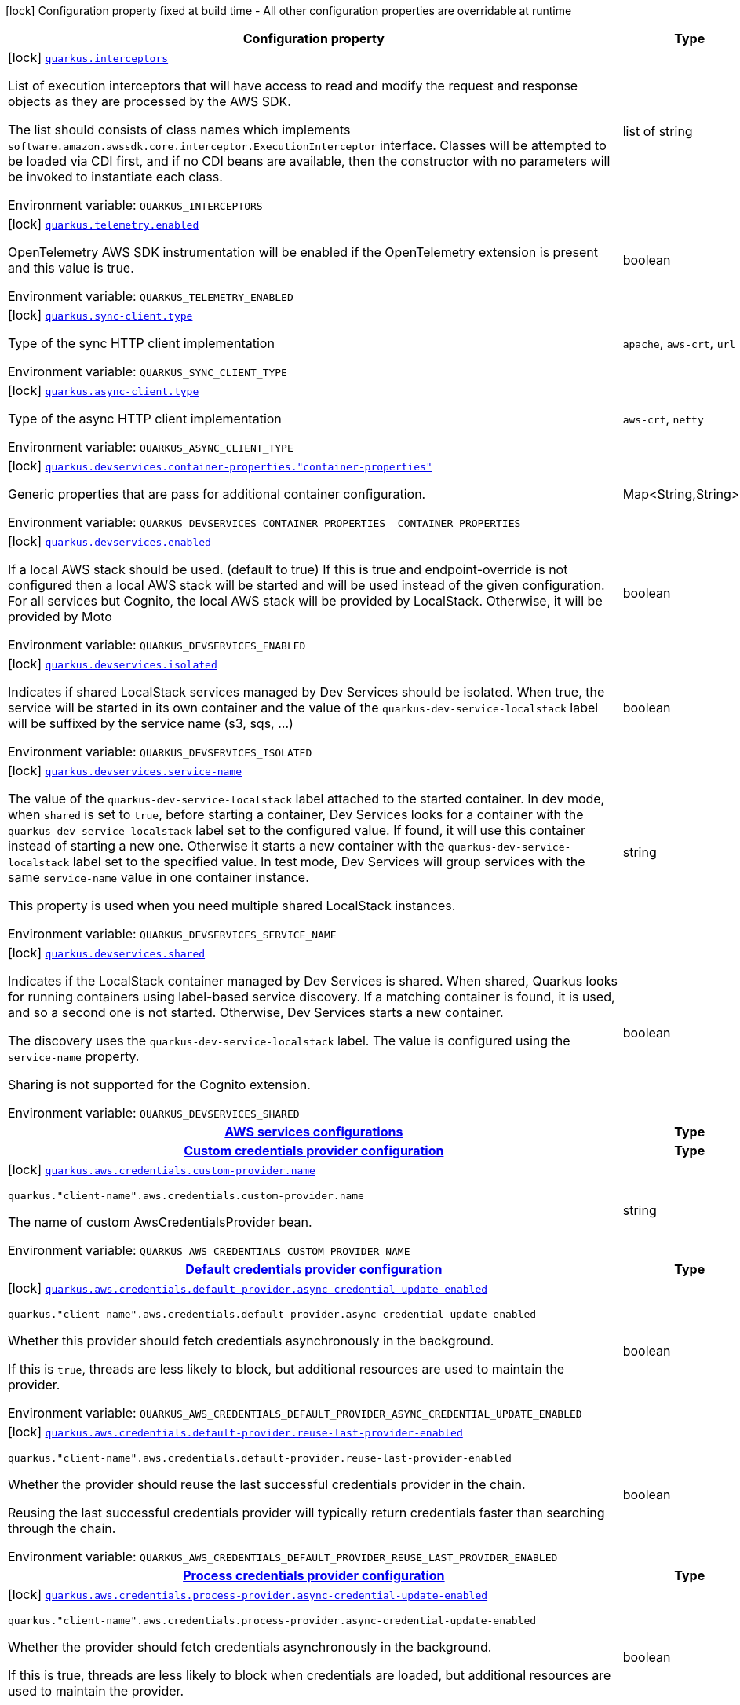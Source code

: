 [.configuration-legend]
icon:lock[title=Fixed at build time] Configuration property fixed at build time - All other configuration properties are overridable at runtime
[.configuration-reference.searchable, cols="80,.^10,.^10"]
|===

h|[.header-title]##Configuration property##
h|Type
h|Default

a|icon:lock[title=Fixed at build time] [[quarkus-amazon-paymentcryptography_quarkus-interceptors]] [.property-path]##link:#quarkus-amazon-paymentcryptography_quarkus-interceptors[`quarkus.interceptors`]##

[.description]
--
List of execution interceptors that will have access to read and modify the request and response objects as they are processed by the AWS SDK.

The list should consists of class names which implements `software.amazon.awssdk.core.interceptor.ExecutionInterceptor` interface. Classes will be attempted to be loaded via CDI first, and if no CDI beans are available, then the constructor with no parameters will be invoked to instantiate each class.


ifdef::add-copy-button-to-env-var[]
Environment variable: env_var_with_copy_button:+++QUARKUS_INTERCEPTORS+++[]
endif::add-copy-button-to-env-var[]
ifndef::add-copy-button-to-env-var[]
Environment variable: `+++QUARKUS_INTERCEPTORS+++`
endif::add-copy-button-to-env-var[]
--
|list of string
|

a|icon:lock[title=Fixed at build time] [[quarkus-amazon-paymentcryptography_quarkus-telemetry-enabled]] [.property-path]##link:#quarkus-amazon-paymentcryptography_quarkus-telemetry-enabled[`quarkus.telemetry.enabled`]##

[.description]
--
OpenTelemetry AWS SDK instrumentation will be enabled if the OpenTelemetry extension is present and this value is true.


ifdef::add-copy-button-to-env-var[]
Environment variable: env_var_with_copy_button:+++QUARKUS_TELEMETRY_ENABLED+++[]
endif::add-copy-button-to-env-var[]
ifndef::add-copy-button-to-env-var[]
Environment variable: `+++QUARKUS_TELEMETRY_ENABLED+++`
endif::add-copy-button-to-env-var[]
--
|boolean
|`false`

a|icon:lock[title=Fixed at build time] [[quarkus-amazon-paymentcryptography_quarkus-sync-client-type]] [.property-path]##link:#quarkus-amazon-paymentcryptography_quarkus-sync-client-type[`quarkus.sync-client.type`]##

[.description]
--
Type of the sync HTTP client implementation


ifdef::add-copy-button-to-env-var[]
Environment variable: env_var_with_copy_button:+++QUARKUS_SYNC_CLIENT_TYPE+++[]
endif::add-copy-button-to-env-var[]
ifndef::add-copy-button-to-env-var[]
Environment variable: `+++QUARKUS_SYNC_CLIENT_TYPE+++`
endif::add-copy-button-to-env-var[]
--
a|`apache`, `aws-crt`, `url`
|`url`

a|icon:lock[title=Fixed at build time] [[quarkus-amazon-paymentcryptography_quarkus-async-client-type]] [.property-path]##link:#quarkus-amazon-paymentcryptography_quarkus-async-client-type[`quarkus.async-client.type`]##

[.description]
--
Type of the async HTTP client implementation


ifdef::add-copy-button-to-env-var[]
Environment variable: env_var_with_copy_button:+++QUARKUS_ASYNC_CLIENT_TYPE+++[]
endif::add-copy-button-to-env-var[]
ifndef::add-copy-button-to-env-var[]
Environment variable: `+++QUARKUS_ASYNC_CLIENT_TYPE+++`
endif::add-copy-button-to-env-var[]
--
a|`aws-crt`, `netty`
|`netty`

a|icon:lock[title=Fixed at build time] [[quarkus-amazon-paymentcryptography_quarkus-devservices-container-properties-container-properties]] [.property-path]##link:#quarkus-amazon-paymentcryptography_quarkus-devservices-container-properties-container-properties[`quarkus.devservices.container-properties."container-properties"`]##

[.description]
--
Generic properties that are pass for additional container configuration.


ifdef::add-copy-button-to-env-var[]
Environment variable: env_var_with_copy_button:+++QUARKUS_DEVSERVICES_CONTAINER_PROPERTIES__CONTAINER_PROPERTIES_+++[]
endif::add-copy-button-to-env-var[]
ifndef::add-copy-button-to-env-var[]
Environment variable: `+++QUARKUS_DEVSERVICES_CONTAINER_PROPERTIES__CONTAINER_PROPERTIES_+++`
endif::add-copy-button-to-env-var[]
--
|Map<String,String>
|

a|icon:lock[title=Fixed at build time] [[quarkus-amazon-paymentcryptography_quarkus-devservices-enabled]] [.property-path]##link:#quarkus-amazon-paymentcryptography_quarkus-devservices-enabled[`quarkus.devservices.enabled`]##

[.description]
--
If a local AWS stack should be used. (default to true) If this is true and endpoint-override is not configured then a local AWS stack will be started and will be used instead of the given configuration. For all services but Cognito, the local AWS stack will be provided by LocalStack. Otherwise, it will be provided by Moto


ifdef::add-copy-button-to-env-var[]
Environment variable: env_var_with_copy_button:+++QUARKUS_DEVSERVICES_ENABLED+++[]
endif::add-copy-button-to-env-var[]
ifndef::add-copy-button-to-env-var[]
Environment variable: `+++QUARKUS_DEVSERVICES_ENABLED+++`
endif::add-copy-button-to-env-var[]
--
|boolean
|

a|icon:lock[title=Fixed at build time] [[quarkus-amazon-paymentcryptography_quarkus-devservices-isolated]] [.property-path]##link:#quarkus-amazon-paymentcryptography_quarkus-devservices-isolated[`quarkus.devservices.isolated`]##

[.description]
--
Indicates if shared LocalStack services managed by Dev Services should be isolated. When true, the service will be started in its own container and the value of the `quarkus-dev-service-localstack` label will be suffixed by the service name (s3, sqs, ...)


ifdef::add-copy-button-to-env-var[]
Environment variable: env_var_with_copy_button:+++QUARKUS_DEVSERVICES_ISOLATED+++[]
endif::add-copy-button-to-env-var[]
ifndef::add-copy-button-to-env-var[]
Environment variable: `+++QUARKUS_DEVSERVICES_ISOLATED+++`
endif::add-copy-button-to-env-var[]
--
|boolean
|`true`

a|icon:lock[title=Fixed at build time] [[quarkus-amazon-paymentcryptography_quarkus-devservices-service-name]] [.property-path]##link:#quarkus-amazon-paymentcryptography_quarkus-devservices-service-name[`quarkus.devservices.service-name`]##

[.description]
--
The value of the `quarkus-dev-service-localstack` label attached to the started container. In dev mode, when `shared` is set to `true`, before starting a container, Dev Services looks for a container with the `quarkus-dev-service-localstack` label set to the configured value. If found, it will use this container instead of starting a new one. Otherwise it starts a new container with the `quarkus-dev-service-localstack` label set to the specified value. In test mode, Dev Services will group services with the same `service-name` value in one container instance.

This property is used when you need multiple shared LocalStack instances.


ifdef::add-copy-button-to-env-var[]
Environment variable: env_var_with_copy_button:+++QUARKUS_DEVSERVICES_SERVICE_NAME+++[]
endif::add-copy-button-to-env-var[]
ifndef::add-copy-button-to-env-var[]
Environment variable: `+++QUARKUS_DEVSERVICES_SERVICE_NAME+++`
endif::add-copy-button-to-env-var[]
--
|string
|`localstack`

a|icon:lock[title=Fixed at build time] [[quarkus-amazon-paymentcryptography_quarkus-devservices-shared]] [.property-path]##link:#quarkus-amazon-paymentcryptography_quarkus-devservices-shared[`quarkus.devservices.shared`]##

[.description]
--
Indicates if the LocalStack container managed by Dev Services is shared. When shared, Quarkus looks for running containers using label-based service discovery. If a matching container is found, it is used, and so a second one is not started. Otherwise, Dev Services starts a new container.

The discovery uses the `quarkus-dev-service-localstack` label. The value is configured using the `service-name` property.

Sharing is not supported for the Cognito extension.


ifdef::add-copy-button-to-env-var[]
Environment variable: env_var_with_copy_button:+++QUARKUS_DEVSERVICES_SHARED+++[]
endif::add-copy-button-to-env-var[]
ifndef::add-copy-button-to-env-var[]
Environment variable: `+++QUARKUS_DEVSERVICES_SHARED+++`
endif::add-copy-button-to-env-var[]
--
|boolean
|`false`

h|[[quarkus-amazon-paymentcryptography_section_quarkus-aws]] [.section-name.section-level0]##link:#quarkus-amazon-paymentcryptography_section_quarkus-aws[AWS services configurations]##
h|Type
h|Default

h|[[quarkus-amazon-paymentcryptography_section_quarkus-aws-credentials-custom-provider]] [.section-name.section-level1]##link:#quarkus-amazon-paymentcryptography_section_quarkus-aws-credentials-custom-provider[Custom credentials provider configuration]##
h|Type
h|Default

a|icon:lock[title=Fixed at build time] [[quarkus-amazon-paymentcryptography_quarkus-aws-credentials-custom-provider-name]] [.property-path]##link:#quarkus-amazon-paymentcryptography_quarkus-aws-credentials-custom-provider-name[`quarkus.aws.credentials.custom-provider.name`]##

`quarkus."client-name".aws.credentials.custom-provider.name`

[.description]
--
The name of custom AwsCredentialsProvider bean.


ifdef::add-copy-button-to-env-var[]
Environment variable: env_var_with_copy_button:+++QUARKUS_AWS_CREDENTIALS_CUSTOM_PROVIDER_NAME+++[]
endif::add-copy-button-to-env-var[]
ifndef::add-copy-button-to-env-var[]
Environment variable: `+++QUARKUS_AWS_CREDENTIALS_CUSTOM_PROVIDER_NAME+++`
endif::add-copy-button-to-env-var[]
--
|string
|


h|[[quarkus-amazon-paymentcryptography_section_quarkus-aws-credentials-default-provider]] [.section-name.section-level1]##link:#quarkus-amazon-paymentcryptography_section_quarkus-aws-credentials-default-provider[Default credentials provider configuration]##
h|Type
h|Default

a|icon:lock[title=Fixed at build time] [[quarkus-amazon-paymentcryptography_quarkus-aws-credentials-default-provider-async-credential-update-enabled]] [.property-path]##link:#quarkus-amazon-paymentcryptography_quarkus-aws-credentials-default-provider-async-credential-update-enabled[`quarkus.aws.credentials.default-provider.async-credential-update-enabled`]##

`quarkus."client-name".aws.credentials.default-provider.async-credential-update-enabled`

[.description]
--
Whether this provider should fetch credentials asynchronously in the background.

If this is `true`, threads are less likely to block, but additional resources are used to maintain the provider.


ifdef::add-copy-button-to-env-var[]
Environment variable: env_var_with_copy_button:+++QUARKUS_AWS_CREDENTIALS_DEFAULT_PROVIDER_ASYNC_CREDENTIAL_UPDATE_ENABLED+++[]
endif::add-copy-button-to-env-var[]
ifndef::add-copy-button-to-env-var[]
Environment variable: `+++QUARKUS_AWS_CREDENTIALS_DEFAULT_PROVIDER_ASYNC_CREDENTIAL_UPDATE_ENABLED+++`
endif::add-copy-button-to-env-var[]
--
|boolean
|`false`

a|icon:lock[title=Fixed at build time] [[quarkus-amazon-paymentcryptography_quarkus-aws-credentials-default-provider-reuse-last-provider-enabled]] [.property-path]##link:#quarkus-amazon-paymentcryptography_quarkus-aws-credentials-default-provider-reuse-last-provider-enabled[`quarkus.aws.credentials.default-provider.reuse-last-provider-enabled`]##

`quarkus."client-name".aws.credentials.default-provider.reuse-last-provider-enabled`

[.description]
--
Whether the provider should reuse the last successful credentials provider in the chain.

Reusing the last successful credentials provider will typically return credentials faster than searching through the chain.


ifdef::add-copy-button-to-env-var[]
Environment variable: env_var_with_copy_button:+++QUARKUS_AWS_CREDENTIALS_DEFAULT_PROVIDER_REUSE_LAST_PROVIDER_ENABLED+++[]
endif::add-copy-button-to-env-var[]
ifndef::add-copy-button-to-env-var[]
Environment variable: `+++QUARKUS_AWS_CREDENTIALS_DEFAULT_PROVIDER_REUSE_LAST_PROVIDER_ENABLED+++`
endif::add-copy-button-to-env-var[]
--
|boolean
|`true`


h|[[quarkus-amazon-paymentcryptography_section_quarkus-aws-credentials-process-provider]] [.section-name.section-level1]##link:#quarkus-amazon-paymentcryptography_section_quarkus-aws-credentials-process-provider[Process credentials provider configuration]##
h|Type
h|Default

a|icon:lock[title=Fixed at build time] [[quarkus-amazon-paymentcryptography_quarkus-aws-credentials-process-provider-async-credential-update-enabled]] [.property-path]##link:#quarkus-amazon-paymentcryptography_quarkus-aws-credentials-process-provider-async-credential-update-enabled[`quarkus.aws.credentials.process-provider.async-credential-update-enabled`]##

`quarkus."client-name".aws.credentials.process-provider.async-credential-update-enabled`

[.description]
--
Whether the provider should fetch credentials asynchronously in the background.

If this is true, threads are less likely to block when credentials are loaded, but additional resources are used to maintain the provider.


ifdef::add-copy-button-to-env-var[]
Environment variable: env_var_with_copy_button:+++QUARKUS_AWS_CREDENTIALS_PROCESS_PROVIDER_ASYNC_CREDENTIAL_UPDATE_ENABLED+++[]
endif::add-copy-button-to-env-var[]
ifndef::add-copy-button-to-env-var[]
Environment variable: `+++QUARKUS_AWS_CREDENTIALS_PROCESS_PROVIDER_ASYNC_CREDENTIAL_UPDATE_ENABLED+++`
endif::add-copy-button-to-env-var[]
--
|boolean
|`false`

a|icon:lock[title=Fixed at build time] [[quarkus-amazon-paymentcryptography_quarkus-aws-credentials-process-provider-command]] [.property-path]##link:#quarkus-amazon-paymentcryptography_quarkus-aws-credentials-process-provider-command[`quarkus.aws.credentials.process-provider.command`]##

`quarkus."client-name".aws.credentials.process-provider.command`

[.description]
--
The command that should be executed to retrieve credentials. Command and parameters are seperated list entries.


ifdef::add-copy-button-to-env-var[]
Environment variable: env_var_with_copy_button:+++QUARKUS_AWS_CREDENTIALS_PROCESS_PROVIDER_COMMAND+++[]
endif::add-copy-button-to-env-var[]
ifndef::add-copy-button-to-env-var[]
Environment variable: `+++QUARKUS_AWS_CREDENTIALS_PROCESS_PROVIDER_COMMAND+++`
endif::add-copy-button-to-env-var[]
--
|list of string
|

a|icon:lock[title=Fixed at build time] [[quarkus-amazon-paymentcryptography_quarkus-aws-credentials-process-provider-credential-refresh-threshold]] [.property-path]##link:#quarkus-amazon-paymentcryptography_quarkus-aws-credentials-process-provider-credential-refresh-threshold[`quarkus.aws.credentials.process-provider.credential-refresh-threshold`]##

`quarkus."client-name".aws.credentials.process-provider.credential-refresh-threshold`

[.description]
--
The amount of time between when the credentials expire and when the credentials should start to be refreshed.

This allows the credentials to be refreshed ++*++before++*++ they are reported to expire.


ifdef::add-copy-button-to-env-var[]
Environment variable: env_var_with_copy_button:+++QUARKUS_AWS_CREDENTIALS_PROCESS_PROVIDER_CREDENTIAL_REFRESH_THRESHOLD+++[]
endif::add-copy-button-to-env-var[]
ifndef::add-copy-button-to-env-var[]
Environment variable: `+++QUARKUS_AWS_CREDENTIALS_PROCESS_PROVIDER_CREDENTIAL_REFRESH_THRESHOLD+++`
endif::add-copy-button-to-env-var[]
--
|link:https://docs.oracle.com/en/java/javase/17/docs/api/java.base/java/time/Duration.html[Duration] link:#duration-note-anchor-quarkus-amazon-paymentcryptography_quarkus[icon:question-circle[title=More information about the Duration format]]
|`15S`

a|icon:lock[title=Fixed at build time] [[quarkus-amazon-paymentcryptography_quarkus-aws-credentials-process-provider-process-output-limit]] [.property-path]##link:#quarkus-amazon-paymentcryptography_quarkus-aws-credentials-process-provider-process-output-limit[`quarkus.aws.credentials.process-provider.process-output-limit`]##

`quarkus."client-name".aws.credentials.process-provider.process-output-limit`

[.description]
--
The maximum size of the output that can be returned by the external process before an exception is raised.


ifdef::add-copy-button-to-env-var[]
Environment variable: env_var_with_copy_button:+++QUARKUS_AWS_CREDENTIALS_PROCESS_PROVIDER_PROCESS_OUTPUT_LIMIT+++[]
endif::add-copy-button-to-env-var[]
ifndef::add-copy-button-to-env-var[]
Environment variable: `+++QUARKUS_AWS_CREDENTIALS_PROCESS_PROVIDER_PROCESS_OUTPUT_LIMIT+++`
endif::add-copy-button-to-env-var[]
--
|MemorySize link:#memory-size-note-anchor-quarkus-amazon-paymentcryptography_quarkus[icon:question-circle[title=More information about the MemorySize format]]
|`1024`


h|[[quarkus-amazon-paymentcryptography_section_quarkus-aws-credentials-profile-provider]] [.section-name.section-level1]##link:#quarkus-amazon-paymentcryptography_section_quarkus-aws-credentials-profile-provider[AWS Profile credentials provider configuration]##
h|Type
h|Default

a|icon:lock[title=Fixed at build time] [[quarkus-amazon-paymentcryptography_quarkus-aws-credentials-profile-provider-profile-name]] [.property-path]##link:#quarkus-amazon-paymentcryptography_quarkus-aws-credentials-profile-provider-profile-name[`quarkus.aws.credentials.profile-provider.profile-name`]##

`quarkus."client-name".aws.credentials.profile-provider.profile-name`

[.description]
--
The name of the profile that should be used by this credentials provider.

If not specified, the value in `AWS_PROFILE` environment variable or `aws.profile` system property is used and defaults to `default` name.


ifdef::add-copy-button-to-env-var[]
Environment variable: env_var_with_copy_button:+++QUARKUS_AWS_CREDENTIALS_PROFILE_PROVIDER_PROFILE_NAME+++[]
endif::add-copy-button-to-env-var[]
ifndef::add-copy-button-to-env-var[]
Environment variable: `+++QUARKUS_AWS_CREDENTIALS_PROFILE_PROVIDER_PROFILE_NAME+++`
endif::add-copy-button-to-env-var[]
--
|string
|


h|[[quarkus-amazon-paymentcryptography_section_quarkus-aws-credentials-static-provider]] [.section-name.section-level1]##link:#quarkus-amazon-paymentcryptography_section_quarkus-aws-credentials-static-provider[Static credentials provider configuration]##
h|Type
h|Default

a|icon:lock[title=Fixed at build time] [[quarkus-amazon-paymentcryptography_quarkus-aws-credentials-static-provider-access-key-id]] [.property-path]##link:#quarkus-amazon-paymentcryptography_quarkus-aws-credentials-static-provider-access-key-id[`quarkus.aws.credentials.static-provider.access-key-id`]##

`quarkus."client-name".aws.credentials.static-provider.access-key-id`

[.description]
--
AWS Access key id


ifdef::add-copy-button-to-env-var[]
Environment variable: env_var_with_copy_button:+++QUARKUS_AWS_CREDENTIALS_STATIC_PROVIDER_ACCESS_KEY_ID+++[]
endif::add-copy-button-to-env-var[]
ifndef::add-copy-button-to-env-var[]
Environment variable: `+++QUARKUS_AWS_CREDENTIALS_STATIC_PROVIDER_ACCESS_KEY_ID+++`
endif::add-copy-button-to-env-var[]
--
|string
|

a|icon:lock[title=Fixed at build time] [[quarkus-amazon-paymentcryptography_quarkus-aws-credentials-static-provider-secret-access-key]] [.property-path]##link:#quarkus-amazon-paymentcryptography_quarkus-aws-credentials-static-provider-secret-access-key[`quarkus.aws.credentials.static-provider.secret-access-key`]##

`quarkus."client-name".aws.credentials.static-provider.secret-access-key`

[.description]
--
AWS Secret access key


ifdef::add-copy-button-to-env-var[]
Environment variable: env_var_with_copy_button:+++QUARKUS_AWS_CREDENTIALS_STATIC_PROVIDER_SECRET_ACCESS_KEY+++[]
endif::add-copy-button-to-env-var[]
ifndef::add-copy-button-to-env-var[]
Environment variable: `+++QUARKUS_AWS_CREDENTIALS_STATIC_PROVIDER_SECRET_ACCESS_KEY+++`
endif::add-copy-button-to-env-var[]
--
|string
|

a|icon:lock[title=Fixed at build time] [[quarkus-amazon-paymentcryptography_quarkus-aws-credentials-static-provider-session-token]] [.property-path]##link:#quarkus-amazon-paymentcryptography_quarkus-aws-credentials-static-provider-session-token[`quarkus.aws.credentials.static-provider.session-token`]##

`quarkus."client-name".aws.credentials.static-provider.session-token`

[.description]
--
AWS Session token


ifdef::add-copy-button-to-env-var[]
Environment variable: env_var_with_copy_button:+++QUARKUS_AWS_CREDENTIALS_STATIC_PROVIDER_SESSION_TOKEN+++[]
endif::add-copy-button-to-env-var[]
ifndef::add-copy-button-to-env-var[]
Environment variable: `+++QUARKUS_AWS_CREDENTIALS_STATIC_PROVIDER_SESSION_TOKEN+++`
endif::add-copy-button-to-env-var[]
--
|string
|


a|icon:lock[title=Fixed at build time] [[quarkus-amazon-paymentcryptography_quarkus-aws-credentials-type]] [.property-path]##link:#quarkus-amazon-paymentcryptography_quarkus-aws-credentials-type[`quarkus.aws.credentials.type`]##

`quarkus."client-name".aws.credentials.type`

[.description]
--
Configure the credentials provider that should be used to authenticate with AWS.

Available values:

* `default` - the provider will attempt to identify the credentials automatically using the following checks:
** Java System Properties - `aws.accessKeyId` and `aws.secretAccessKey`
** Environment Variables - `AWS_ACCESS_KEY_ID` and `AWS_SECRET_ACCESS_KEY`
** Credential profiles file at the default location (`~/.aws/credentials`) shared by all AWS SDKs and the AWS CLI
** Credentials delivered through the Amazon EC2 container service if `AWS_CONTAINER_CREDENTIALS_RELATIVE_URI` environment variable is set and security manager has permission to access the variable.
** Instance profile credentials delivered through the Amazon EC2 metadata service
* `static` - the provider that uses the access key and secret access key specified in the `static-provider` section of the config.
* `system-property` - it loads credentials from the `aws.accessKeyId`, `aws.secretAccessKey` and `aws.sessionToken` system properties.
* `env-variable` - it loads credentials from the `AWS_ACCESS_KEY_ID`, `AWS_SECRET_ACCESS_KEY` and `AWS_SESSION_TOKEN` environment variables.
* `profile` - credentials are based on AWS configuration profiles. This loads credentials from
              a http://docs.aws.amazon.com/cli/latest/userguide/cli-chap-getting-started.html[profile file],
              allowing you to share multiple sets of AWS security credentials between different tools like the AWS SDK for Java and the AWS CLI.
* `container` - It loads credentials from a local metadata service. Containers currently supported by the AWS SDK are
                **Amazon Elastic Container Service (ECS)** and **AWS Greengrass**
* `instance-profile` - It loads credentials from the Amazon EC2 Instance Metadata Service.
* `process` - Credentials are loaded from an external process. This is used to support the credential_process setting in the profile
              credentials file. See https://docs.aws.amazon.com/cli/latest/topic/config-vars.html#sourcing-credentials-from-external-processes[Sourcing Credentials From External Processes]
              for more information.
* `anonymous` - It always returns anonymous AWS credentials. Anonymous AWS credentials result in un-authenticated requests and will
                fail unless the resource or API's policy has been configured to specifically allow anonymous access.


ifdef::add-copy-button-to-env-var[]
Environment variable: env_var_with_copy_button:+++QUARKUS_AWS_CREDENTIALS_TYPE+++[]
endif::add-copy-button-to-env-var[]
ifndef::add-copy-button-to-env-var[]
Environment variable: `+++QUARKUS_AWS_CREDENTIALS_TYPE+++`
endif::add-copy-button-to-env-var[]
--
a|`anonymous`, `container`, `custom`, `default`, `env-variable`, `instance-profile`, `process`, `profile`, `static`, `system-property`
|`default`

a|icon:lock[title=Fixed at build time] [[quarkus-amazon-paymentcryptography_quarkus-aws-region]] [.property-path]##link:#quarkus-amazon-paymentcryptography_quarkus-aws-region[`quarkus.aws.region`]##

`quarkus."client-name".aws.region`

[.description]
--
An Amazon Web Services region that hosts the given service.

It overrides region provider chain with static value of
region with which the service client should communicate.

If not set, region is retrieved via the default providers chain in the following order:

* `aws.region` system property
* `region` property from the profile file
* Instance profile file

See `software.amazon.awssdk.regions.Region` for available regions.


ifdef::add-copy-button-to-env-var[]
Environment variable: env_var_with_copy_button:+++QUARKUS_AWS_REGION+++[]
endif::add-copy-button-to-env-var[]
ifndef::add-copy-button-to-env-var[]
Environment variable: `+++QUARKUS_AWS_REGION+++`
endif::add-copy-button-to-env-var[]
--
|Region
|


h|[[quarkus-amazon-paymentcryptography_section_quarkus]] [.section-name.section-level0]##link:#quarkus-amazon-paymentcryptography_section_quarkus[AWS SDK client configurations]##
h|Type
h|Default

a|icon:lock[title=Fixed at build time] [[quarkus-amazon-paymentcryptography_quarkus-advanced-use-quarkus-scheduled-executor-service]] [.property-path]##link:#quarkus-amazon-paymentcryptography_quarkus-advanced-use-quarkus-scheduled-executor-service[`quarkus.advanced.use-quarkus-scheduled-executor-service`]##

`quarkus."client-name".advanced.use-quarkus-scheduled-executor-service`

[.description]
--
Whether the Quarkus thread pool should be used for scheduling tasks such as async retry attempts and timeout task.

When disabled, the default sdk behavior is to create a dedicated thread pool for each client, resulting in competition for CPU resources among these thread pools.


ifdef::add-copy-button-to-env-var[]
Environment variable: env_var_with_copy_button:+++QUARKUS_ADVANCED_USE_QUARKUS_SCHEDULED_EXECUTOR_SERVICE+++[]
endif::add-copy-button-to-env-var[]
ifndef::add-copy-button-to-env-var[]
Environment variable: `+++QUARKUS_ADVANCED_USE_QUARKUS_SCHEDULED_EXECUTOR_SERVICE+++`
endif::add-copy-button-to-env-var[]
--
|boolean
|`true`

a|icon:lock[title=Fixed at build time] [[quarkus-amazon-paymentcryptography_quarkus-api-call-attempt-timeout]] [.property-path]##link:#quarkus-amazon-paymentcryptography_quarkus-api-call-attempt-timeout[`quarkus.api-call-attempt-timeout`]##

`quarkus."client-name".api-call-attempt-timeout`

[.description]
--
The amount of time to wait for the HTTP request to complete before giving up and timing out.

This value should always be positive, if present.


ifdef::add-copy-button-to-env-var[]
Environment variable: env_var_with_copy_button:+++QUARKUS_API_CALL_ATTEMPT_TIMEOUT+++[]
endif::add-copy-button-to-env-var[]
ifndef::add-copy-button-to-env-var[]
Environment variable: `+++QUARKUS_API_CALL_ATTEMPT_TIMEOUT+++`
endif::add-copy-button-to-env-var[]
--
|link:https://docs.oracle.com/en/java/javase/17/docs/api/java.base/java/time/Duration.html[Duration] link:#duration-note-anchor-quarkus-amazon-paymentcryptography_quarkus[icon:question-circle[title=More information about the Duration format]]
|

a|icon:lock[title=Fixed at build time] [[quarkus-amazon-paymentcryptography_quarkus-api-call-timeout]] [.property-path]##link:#quarkus-amazon-paymentcryptography_quarkus-api-call-timeout[`quarkus.api-call-timeout`]##

`quarkus."client-name".api-call-timeout`

[.description]
--
The amount of time to allow the client to complete the execution of an API call.

This timeout covers the entire client execution except for marshalling. This includes request handler execution, all HTTP requests including retries, unmarshalling, etc.

This value should always be positive, if present.


ifdef::add-copy-button-to-env-var[]
Environment variable: env_var_with_copy_button:+++QUARKUS_API_CALL_TIMEOUT+++[]
endif::add-copy-button-to-env-var[]
ifndef::add-copy-button-to-env-var[]
Environment variable: `+++QUARKUS_API_CALL_TIMEOUT+++`
endif::add-copy-button-to-env-var[]
--
|link:https://docs.oracle.com/en/java/javase/17/docs/api/java.base/java/time/Duration.html[Duration] link:#duration-note-anchor-quarkus-amazon-paymentcryptography_quarkus[icon:question-circle[title=More information about the Duration format]]
|

a|icon:lock[title=Fixed at build time] [[quarkus-amazon-paymentcryptography_quarkus-endpoint-override]] [.property-path]##link:#quarkus-amazon-paymentcryptography_quarkus-endpoint-override[`quarkus.endpoint-override`]##

`quarkus."client-name".endpoint-override`

[.description]
--
The endpoint URI with which the SDK should communicate.

If not specified, an appropriate endpoint to be used for the given service and region.


ifdef::add-copy-button-to-env-var[]
Environment variable: env_var_with_copy_button:+++QUARKUS_ENDPOINT_OVERRIDE+++[]
endif::add-copy-button-to-env-var[]
ifndef::add-copy-button-to-env-var[]
Environment variable: `+++QUARKUS_ENDPOINT_OVERRIDE+++`
endif::add-copy-button-to-env-var[]
--
|link:https://docs.oracle.com/en/java/javase/17/docs/api/java.base/java/net/URI.html[URI]
|


h|[[quarkus-amazon-paymentcryptography_section_quarkus-sync-client]] [.section-name.section-level0]##link:#quarkus-amazon-paymentcryptography_section_quarkus-sync-client[Sync HTTP transport configurations]##
h|Type
h|Default

h|[[quarkus-amazon-paymentcryptography_section_quarkus-sync-client-apache]] [.section-name.section-level1]##link:#quarkus-amazon-paymentcryptography_section_quarkus-sync-client-apache[Apache HTTP client specific configurations]##
h|Type
h|Default

a|icon:lock[title=Fixed at build time] [[quarkus-amazon-paymentcryptography_quarkus-sync-client-apache-connection-acquisition-timeout]] [.property-path]##link:#quarkus-amazon-paymentcryptography_quarkus-sync-client-apache-connection-acquisition-timeout[`quarkus.sync-client.apache.connection-acquisition-timeout`]##

[.description]
--
The amount of time to wait when acquiring a connection from the pool before giving up and timing out.


ifdef::add-copy-button-to-env-var[]
Environment variable: env_var_with_copy_button:+++QUARKUS_SYNC_CLIENT_APACHE_CONNECTION_ACQUISITION_TIMEOUT+++[]
endif::add-copy-button-to-env-var[]
ifndef::add-copy-button-to-env-var[]
Environment variable: `+++QUARKUS_SYNC_CLIENT_APACHE_CONNECTION_ACQUISITION_TIMEOUT+++`
endif::add-copy-button-to-env-var[]
--
|link:https://docs.oracle.com/en/java/javase/17/docs/api/java.base/java/time/Duration.html[Duration] link:#duration-note-anchor-quarkus-amazon-paymentcryptography_quarkus[icon:question-circle[title=More information about the Duration format]]
|`10S`

a|icon:lock[title=Fixed at build time] [[quarkus-amazon-paymentcryptography_quarkus-sync-client-apache-connection-max-idle-time]] [.property-path]##link:#quarkus-amazon-paymentcryptography_quarkus-sync-client-apache-connection-max-idle-time[`quarkus.sync-client.apache.connection-max-idle-time`]##

[.description]
--
The maximum amount of time that a connection should be allowed to remain open while idle.


ifdef::add-copy-button-to-env-var[]
Environment variable: env_var_with_copy_button:+++QUARKUS_SYNC_CLIENT_APACHE_CONNECTION_MAX_IDLE_TIME+++[]
endif::add-copy-button-to-env-var[]
ifndef::add-copy-button-to-env-var[]
Environment variable: `+++QUARKUS_SYNC_CLIENT_APACHE_CONNECTION_MAX_IDLE_TIME+++`
endif::add-copy-button-to-env-var[]
--
|link:https://docs.oracle.com/en/java/javase/17/docs/api/java.base/java/time/Duration.html[Duration] link:#duration-note-anchor-quarkus-amazon-paymentcryptography_quarkus[icon:question-circle[title=More information about the Duration format]]
|`60S`

a|icon:lock[title=Fixed at build time] [[quarkus-amazon-paymentcryptography_quarkus-sync-client-apache-connection-time-to-live]] [.property-path]##link:#quarkus-amazon-paymentcryptography_quarkus-sync-client-apache-connection-time-to-live[`quarkus.sync-client.apache.connection-time-to-live`]##

[.description]
--
The maximum amount of time that a connection should be allowed to remain open, regardless of usage frequency.


ifdef::add-copy-button-to-env-var[]
Environment variable: env_var_with_copy_button:+++QUARKUS_SYNC_CLIENT_APACHE_CONNECTION_TIME_TO_LIVE+++[]
endif::add-copy-button-to-env-var[]
ifndef::add-copy-button-to-env-var[]
Environment variable: `+++QUARKUS_SYNC_CLIENT_APACHE_CONNECTION_TIME_TO_LIVE+++`
endif::add-copy-button-to-env-var[]
--
|link:https://docs.oracle.com/en/java/javase/17/docs/api/java.base/java/time/Duration.html[Duration] link:#duration-note-anchor-quarkus-amazon-paymentcryptography_quarkus[icon:question-circle[title=More information about the Duration format]]
|

a|icon:lock[title=Fixed at build time] [[quarkus-amazon-paymentcryptography_quarkus-sync-client-apache-expect-continue-enabled]] [.property-path]##link:#quarkus-amazon-paymentcryptography_quarkus-sync-client-apache-expect-continue-enabled[`quarkus.sync-client.apache.expect-continue-enabled`]##

[.description]
--
Whether the client should send an HTTP expect-continue handshake before each request.


ifdef::add-copy-button-to-env-var[]
Environment variable: env_var_with_copy_button:+++QUARKUS_SYNC_CLIENT_APACHE_EXPECT_CONTINUE_ENABLED+++[]
endif::add-copy-button-to-env-var[]
ifndef::add-copy-button-to-env-var[]
Environment variable: `+++QUARKUS_SYNC_CLIENT_APACHE_EXPECT_CONTINUE_ENABLED+++`
endif::add-copy-button-to-env-var[]
--
|boolean
|`true`

a|icon:lock[title=Fixed at build time] [[quarkus-amazon-paymentcryptography_quarkus-sync-client-apache-max-connections]] [.property-path]##link:#quarkus-amazon-paymentcryptography_quarkus-sync-client-apache-max-connections[`quarkus.sync-client.apache.max-connections`]##

[.description]
--
The maximum number of connections allowed in the connection pool.

Each built HTTP client has its own private connection pool.


ifdef::add-copy-button-to-env-var[]
Environment variable: env_var_with_copy_button:+++QUARKUS_SYNC_CLIENT_APACHE_MAX_CONNECTIONS+++[]
endif::add-copy-button-to-env-var[]
ifndef::add-copy-button-to-env-var[]
Environment variable: `+++QUARKUS_SYNC_CLIENT_APACHE_MAX_CONNECTIONS+++`
endif::add-copy-button-to-env-var[]
--
|int
|`50`

a|icon:lock[title=Fixed at build time] [[quarkus-amazon-paymentcryptography_quarkus-sync-client-apache-proxy-enabled]] [.property-path]##link:#quarkus-amazon-paymentcryptography_quarkus-sync-client-apache-proxy-enabled[`quarkus.sync-client.apache.proxy.enabled`]##

[.description]
--
Enable HTTP proxy


ifdef::add-copy-button-to-env-var[]
Environment variable: env_var_with_copy_button:+++QUARKUS_SYNC_CLIENT_APACHE_PROXY_ENABLED+++[]
endif::add-copy-button-to-env-var[]
ifndef::add-copy-button-to-env-var[]
Environment variable: `+++QUARKUS_SYNC_CLIENT_APACHE_PROXY_ENABLED+++`
endif::add-copy-button-to-env-var[]
--
|boolean
|`false`

a|icon:lock[title=Fixed at build time] [[quarkus-amazon-paymentcryptography_quarkus-sync-client-apache-proxy-endpoint]] [.property-path]##link:#quarkus-amazon-paymentcryptography_quarkus-sync-client-apache-proxy-endpoint[`quarkus.sync-client.apache.proxy.endpoint`]##

[.description]
--
The endpoint of the proxy server that the SDK should connect through.

Currently, the endpoint is limited to a host and port. Any other URI components will result in an exception being raised.


ifdef::add-copy-button-to-env-var[]
Environment variable: env_var_with_copy_button:+++QUARKUS_SYNC_CLIENT_APACHE_PROXY_ENDPOINT+++[]
endif::add-copy-button-to-env-var[]
ifndef::add-copy-button-to-env-var[]
Environment variable: `+++QUARKUS_SYNC_CLIENT_APACHE_PROXY_ENDPOINT+++`
endif::add-copy-button-to-env-var[]
--
|link:https://docs.oracle.com/en/java/javase/17/docs/api/java.base/java/net/URI.html[URI]
|

a|icon:lock[title=Fixed at build time] [[quarkus-amazon-paymentcryptography_quarkus-sync-client-apache-proxy-non-proxy-hosts]] [.property-path]##link:#quarkus-amazon-paymentcryptography_quarkus-sync-client-apache-proxy-non-proxy-hosts[`quarkus.sync-client.apache.proxy.non-proxy-hosts`]##

[.description]
--
The hosts that the client is allowed to access without going through the proxy.


ifdef::add-copy-button-to-env-var[]
Environment variable: env_var_with_copy_button:+++QUARKUS_SYNC_CLIENT_APACHE_PROXY_NON_PROXY_HOSTS+++[]
endif::add-copy-button-to-env-var[]
ifndef::add-copy-button-to-env-var[]
Environment variable: `+++QUARKUS_SYNC_CLIENT_APACHE_PROXY_NON_PROXY_HOSTS+++`
endif::add-copy-button-to-env-var[]
--
|list of string
|

a|icon:lock[title=Fixed at build time] [[quarkus-amazon-paymentcryptography_quarkus-sync-client-apache-proxy-ntlm-domain]] [.property-path]##link:#quarkus-amazon-paymentcryptography_quarkus-sync-client-apache-proxy-ntlm-domain[`quarkus.sync-client.apache.proxy.ntlm-domain`]##

[.description]
--
For NTLM proxies - the Windows domain name to use when authenticating with the proxy.


ifdef::add-copy-button-to-env-var[]
Environment variable: env_var_with_copy_button:+++QUARKUS_SYNC_CLIENT_APACHE_PROXY_NTLM_DOMAIN+++[]
endif::add-copy-button-to-env-var[]
ifndef::add-copy-button-to-env-var[]
Environment variable: `+++QUARKUS_SYNC_CLIENT_APACHE_PROXY_NTLM_DOMAIN+++`
endif::add-copy-button-to-env-var[]
--
|string
|

a|icon:lock[title=Fixed at build time] [[quarkus-amazon-paymentcryptography_quarkus-sync-client-apache-proxy-ntlm-workstation]] [.property-path]##link:#quarkus-amazon-paymentcryptography_quarkus-sync-client-apache-proxy-ntlm-workstation[`quarkus.sync-client.apache.proxy.ntlm-workstation`]##

[.description]
--
For NTLM proxies - the Windows workstation name to use when authenticating with the proxy.


ifdef::add-copy-button-to-env-var[]
Environment variable: env_var_with_copy_button:+++QUARKUS_SYNC_CLIENT_APACHE_PROXY_NTLM_WORKSTATION+++[]
endif::add-copy-button-to-env-var[]
ifndef::add-copy-button-to-env-var[]
Environment variable: `+++QUARKUS_SYNC_CLIENT_APACHE_PROXY_NTLM_WORKSTATION+++`
endif::add-copy-button-to-env-var[]
--
|string
|

a|icon:lock[title=Fixed at build time] [[quarkus-amazon-paymentcryptography_quarkus-sync-client-apache-proxy-password]] [.property-path]##link:#quarkus-amazon-paymentcryptography_quarkus-sync-client-apache-proxy-password[`quarkus.sync-client.apache.proxy.password`]##

[.description]
--
The password to use when connecting through a proxy.


ifdef::add-copy-button-to-env-var[]
Environment variable: env_var_with_copy_button:+++QUARKUS_SYNC_CLIENT_APACHE_PROXY_PASSWORD+++[]
endif::add-copy-button-to-env-var[]
ifndef::add-copy-button-to-env-var[]
Environment variable: `+++QUARKUS_SYNC_CLIENT_APACHE_PROXY_PASSWORD+++`
endif::add-copy-button-to-env-var[]
--
|string
|

a|icon:lock[title=Fixed at build time] [[quarkus-amazon-paymentcryptography_quarkus-sync-client-apache-proxy-preemptive-basic-authentication-enabled]] [.property-path]##link:#quarkus-amazon-paymentcryptography_quarkus-sync-client-apache-proxy-preemptive-basic-authentication-enabled[`quarkus.sync-client.apache.proxy.preemptive-basic-authentication-enabled`]##

[.description]
--
Whether to attempt to authenticate preemptively against the proxy server using basic authentication.


ifdef::add-copy-button-to-env-var[]
Environment variable: env_var_with_copy_button:+++QUARKUS_SYNC_CLIENT_APACHE_PROXY_PREEMPTIVE_BASIC_AUTHENTICATION_ENABLED+++[]
endif::add-copy-button-to-env-var[]
ifndef::add-copy-button-to-env-var[]
Environment variable: `+++QUARKUS_SYNC_CLIENT_APACHE_PROXY_PREEMPTIVE_BASIC_AUTHENTICATION_ENABLED+++`
endif::add-copy-button-to-env-var[]
--
|boolean
|

a|icon:lock[title=Fixed at build time] [[quarkus-amazon-paymentcryptography_quarkus-sync-client-apache-proxy-username]] [.property-path]##link:#quarkus-amazon-paymentcryptography_quarkus-sync-client-apache-proxy-username[`quarkus.sync-client.apache.proxy.username`]##

[.description]
--
The username to use when connecting through a proxy.


ifdef::add-copy-button-to-env-var[]
Environment variable: env_var_with_copy_button:+++QUARKUS_SYNC_CLIENT_APACHE_PROXY_USERNAME+++[]
endif::add-copy-button-to-env-var[]
ifndef::add-copy-button-to-env-var[]
Environment variable: `+++QUARKUS_SYNC_CLIENT_APACHE_PROXY_USERNAME+++`
endif::add-copy-button-to-env-var[]
--
|string
|

a|icon:lock[title=Fixed at build time] [[quarkus-amazon-paymentcryptography_quarkus-sync-client-apache-tcp-keep-alive]] [.property-path]##link:#quarkus-amazon-paymentcryptography_quarkus-sync-client-apache-tcp-keep-alive[`quarkus.sync-client.apache.tcp-keep-alive`]##

[.description]
--
Configure whether to enable or disable TCP KeepAlive.


ifdef::add-copy-button-to-env-var[]
Environment variable: env_var_with_copy_button:+++QUARKUS_SYNC_CLIENT_APACHE_TCP_KEEP_ALIVE+++[]
endif::add-copy-button-to-env-var[]
ifndef::add-copy-button-to-env-var[]
Environment variable: `+++QUARKUS_SYNC_CLIENT_APACHE_TCP_KEEP_ALIVE+++`
endif::add-copy-button-to-env-var[]
--
|boolean
|`false`

a|icon:lock[title=Fixed at build time] [[quarkus-amazon-paymentcryptography_quarkus-sync-client-apache-use-idle-connection-reaper]] [.property-path]##link:#quarkus-amazon-paymentcryptography_quarkus-sync-client-apache-use-idle-connection-reaper[`quarkus.sync-client.apache.use-idle-connection-reaper`]##

[.description]
--
Whether the idle connections in the connection pool should be closed asynchronously.

When enabled, connections left idling for longer than `quarkus..sync-client.connection-max-idle-time` will be closed. This will not close connections currently in use.


ifdef::add-copy-button-to-env-var[]
Environment variable: env_var_with_copy_button:+++QUARKUS_SYNC_CLIENT_APACHE_USE_IDLE_CONNECTION_REAPER+++[]
endif::add-copy-button-to-env-var[]
ifndef::add-copy-button-to-env-var[]
Environment variable: `+++QUARKUS_SYNC_CLIENT_APACHE_USE_IDLE_CONNECTION_REAPER+++`
endif::add-copy-button-to-env-var[]
--
|boolean
|`true`


a|icon:lock[title=Fixed at build time] [[quarkus-amazon-paymentcryptography_quarkus-sync-client-connection-timeout]] [.property-path]##link:#quarkus-amazon-paymentcryptography_quarkus-sync-client-connection-timeout[`quarkus.sync-client.connection-timeout`]##

[.description]
--
The maximum amount of time to establish a connection before timing out.


ifdef::add-copy-button-to-env-var[]
Environment variable: env_var_with_copy_button:+++QUARKUS_SYNC_CLIENT_CONNECTION_TIMEOUT+++[]
endif::add-copy-button-to-env-var[]
ifndef::add-copy-button-to-env-var[]
Environment variable: `+++QUARKUS_SYNC_CLIENT_CONNECTION_TIMEOUT+++`
endif::add-copy-button-to-env-var[]
--
|link:https://docs.oracle.com/en/java/javase/17/docs/api/java.base/java/time/Duration.html[Duration] link:#duration-note-anchor-quarkus-amazon-paymentcryptography_quarkus[icon:question-circle[title=More information about the Duration format]]
|`2S`

h|[[quarkus-amazon-paymentcryptography_section_quarkus-sync-client-crt]] [.section-name.section-level1]##link:#quarkus-amazon-paymentcryptography_section_quarkus-sync-client-crt[AWS CRT-based HTTP client specific configurations]##
h|Type
h|Default

a|icon:lock[title=Fixed at build time] [[quarkus-amazon-paymentcryptography_quarkus-sync-client-crt-connection-max-idle-time]] [.property-path]##link:#quarkus-amazon-paymentcryptography_quarkus-sync-client-crt-connection-max-idle-time[`quarkus.sync-client.crt.connection-max-idle-time`]##

[.description]
--
The maximum amount of time that a connection should be allowed to remain open while idle.


ifdef::add-copy-button-to-env-var[]
Environment variable: env_var_with_copy_button:+++QUARKUS_SYNC_CLIENT_CRT_CONNECTION_MAX_IDLE_TIME+++[]
endif::add-copy-button-to-env-var[]
ifndef::add-copy-button-to-env-var[]
Environment variable: `+++QUARKUS_SYNC_CLIENT_CRT_CONNECTION_MAX_IDLE_TIME+++`
endif::add-copy-button-to-env-var[]
--
|link:https://docs.oracle.com/en/java/javase/17/docs/api/java.base/java/time/Duration.html[Duration] link:#duration-note-anchor-quarkus-amazon-paymentcryptography_quarkus[icon:question-circle[title=More information about the Duration format]]
|`60S`

a|icon:lock[title=Fixed at build time] [[quarkus-amazon-paymentcryptography_quarkus-sync-client-crt-max-concurrency]] [.property-path]##link:#quarkus-amazon-paymentcryptography_quarkus-sync-client-crt-max-concurrency[`quarkus.sync-client.crt.max-concurrency`]##

[.description]
--
The maximum number of allowed concurrent requests.


ifdef::add-copy-button-to-env-var[]
Environment variable: env_var_with_copy_button:+++QUARKUS_SYNC_CLIENT_CRT_MAX_CONCURRENCY+++[]
endif::add-copy-button-to-env-var[]
ifndef::add-copy-button-to-env-var[]
Environment variable: `+++QUARKUS_SYNC_CLIENT_CRT_MAX_CONCURRENCY+++`
endif::add-copy-button-to-env-var[]
--
|int
|`50`

a|icon:lock[title=Fixed at build time] [[quarkus-amazon-paymentcryptography_quarkus-sync-client-crt-proxy-enabled]] [.property-path]##link:#quarkus-amazon-paymentcryptography_quarkus-sync-client-crt-proxy-enabled[`quarkus.sync-client.crt.proxy.enabled`]##

[.description]
--
Enable HTTP proxy


ifdef::add-copy-button-to-env-var[]
Environment variable: env_var_with_copy_button:+++QUARKUS_SYNC_CLIENT_CRT_PROXY_ENABLED+++[]
endif::add-copy-button-to-env-var[]
ifndef::add-copy-button-to-env-var[]
Environment variable: `+++QUARKUS_SYNC_CLIENT_CRT_PROXY_ENABLED+++`
endif::add-copy-button-to-env-var[]
--
|boolean
|`false`

a|icon:lock[title=Fixed at build time] [[quarkus-amazon-paymentcryptography_quarkus-sync-client-crt-proxy-endpoint]] [.property-path]##link:#quarkus-amazon-paymentcryptography_quarkus-sync-client-crt-proxy-endpoint[`quarkus.sync-client.crt.proxy.endpoint`]##

[.description]
--
The endpoint of the proxy server that the SDK should connect through.

Currently, the endpoint is limited to a host and port. Any other URI components will result in an exception being raised.


ifdef::add-copy-button-to-env-var[]
Environment variable: env_var_with_copy_button:+++QUARKUS_SYNC_CLIENT_CRT_PROXY_ENDPOINT+++[]
endif::add-copy-button-to-env-var[]
ifndef::add-copy-button-to-env-var[]
Environment variable: `+++QUARKUS_SYNC_CLIENT_CRT_PROXY_ENDPOINT+++`
endif::add-copy-button-to-env-var[]
--
|link:https://docs.oracle.com/en/java/javase/17/docs/api/java.base/java/net/URI.html[URI]
|

a|icon:lock[title=Fixed at build time] [[quarkus-amazon-paymentcryptography_quarkus-sync-client-crt-proxy-password]] [.property-path]##link:#quarkus-amazon-paymentcryptography_quarkus-sync-client-crt-proxy-password[`quarkus.sync-client.crt.proxy.password`]##

[.description]
--
The password to use when connecting through a proxy.


ifdef::add-copy-button-to-env-var[]
Environment variable: env_var_with_copy_button:+++QUARKUS_SYNC_CLIENT_CRT_PROXY_PASSWORD+++[]
endif::add-copy-button-to-env-var[]
ifndef::add-copy-button-to-env-var[]
Environment variable: `+++QUARKUS_SYNC_CLIENT_CRT_PROXY_PASSWORD+++`
endif::add-copy-button-to-env-var[]
--
|string
|

a|icon:lock[title=Fixed at build time] [[quarkus-amazon-paymentcryptography_quarkus-sync-client-crt-proxy-username]] [.property-path]##link:#quarkus-amazon-paymentcryptography_quarkus-sync-client-crt-proxy-username[`quarkus.sync-client.crt.proxy.username`]##

[.description]
--
The username to use when connecting through a proxy.


ifdef::add-copy-button-to-env-var[]
Environment variable: env_var_with_copy_button:+++QUARKUS_SYNC_CLIENT_CRT_PROXY_USERNAME+++[]
endif::add-copy-button-to-env-var[]
ifndef::add-copy-button-to-env-var[]
Environment variable: `+++QUARKUS_SYNC_CLIENT_CRT_PROXY_USERNAME+++`
endif::add-copy-button-to-env-var[]
--
|string
|


a|icon:lock[title=Fixed at build time] [[quarkus-amazon-paymentcryptography_quarkus-sync-client-socket-timeout]] [.property-path]##link:#quarkus-amazon-paymentcryptography_quarkus-sync-client-socket-timeout[`quarkus.sync-client.socket-timeout`]##

[.description]
--
The amount of time to wait for data to be transferred over an established, open connection before the connection is timed out.


ifdef::add-copy-button-to-env-var[]
Environment variable: env_var_with_copy_button:+++QUARKUS_SYNC_CLIENT_SOCKET_TIMEOUT+++[]
endif::add-copy-button-to-env-var[]
ifndef::add-copy-button-to-env-var[]
Environment variable: `+++QUARKUS_SYNC_CLIENT_SOCKET_TIMEOUT+++`
endif::add-copy-button-to-env-var[]
--
|link:https://docs.oracle.com/en/java/javase/17/docs/api/java.base/java/time/Duration.html[Duration] link:#duration-note-anchor-quarkus-amazon-paymentcryptography_quarkus[icon:question-circle[title=More information about the Duration format]]
|`30S`

a|icon:lock[title=Fixed at build time] [[quarkus-amazon-paymentcryptography_quarkus-sync-client-tls-key-managers-provider-file-store-password]] [.property-path]##link:#quarkus-amazon-paymentcryptography_quarkus-sync-client-tls-key-managers-provider-file-store-password[`quarkus.sync-client.tls-key-managers-provider.file-store.password`]##

[.description]
--
Key store password


ifdef::add-copy-button-to-env-var[]
Environment variable: env_var_with_copy_button:+++QUARKUS_SYNC_CLIENT_TLS_KEY_MANAGERS_PROVIDER_FILE_STORE_PASSWORD+++[]
endif::add-copy-button-to-env-var[]
ifndef::add-copy-button-to-env-var[]
Environment variable: `+++QUARKUS_SYNC_CLIENT_TLS_KEY_MANAGERS_PROVIDER_FILE_STORE_PASSWORD+++`
endif::add-copy-button-to-env-var[]
--
|string
|

a|icon:lock[title=Fixed at build time] [[quarkus-amazon-paymentcryptography_quarkus-sync-client-tls-key-managers-provider-file-store-path]] [.property-path]##link:#quarkus-amazon-paymentcryptography_quarkus-sync-client-tls-key-managers-provider-file-store-path[`quarkus.sync-client.tls-key-managers-provider.file-store.path`]##

[.description]
--
Path to the key store.


ifdef::add-copy-button-to-env-var[]
Environment variable: env_var_with_copy_button:+++QUARKUS_SYNC_CLIENT_TLS_KEY_MANAGERS_PROVIDER_FILE_STORE_PATH+++[]
endif::add-copy-button-to-env-var[]
ifndef::add-copy-button-to-env-var[]
Environment variable: `+++QUARKUS_SYNC_CLIENT_TLS_KEY_MANAGERS_PROVIDER_FILE_STORE_PATH+++`
endif::add-copy-button-to-env-var[]
--
|path
|

a|icon:lock[title=Fixed at build time] [[quarkus-amazon-paymentcryptography_quarkus-sync-client-tls-key-managers-provider-file-store-type]] [.property-path]##link:#quarkus-amazon-paymentcryptography_quarkus-sync-client-tls-key-managers-provider-file-store-type[`quarkus.sync-client.tls-key-managers-provider.file-store.type`]##

[.description]
--
Key store type.

See the KeyStore section in the https://docs.oracle.com/javase/8/docs/technotes/guides/security/StandardNames.html++#++KeyStore++[++Java Cryptography Architecture Standard Algorithm Name Documentation++]++ for information about standard keystore types.


ifdef::add-copy-button-to-env-var[]
Environment variable: env_var_with_copy_button:+++QUARKUS_SYNC_CLIENT_TLS_KEY_MANAGERS_PROVIDER_FILE_STORE_TYPE+++[]
endif::add-copy-button-to-env-var[]
ifndef::add-copy-button-to-env-var[]
Environment variable: `+++QUARKUS_SYNC_CLIENT_TLS_KEY_MANAGERS_PROVIDER_FILE_STORE_TYPE+++`
endif::add-copy-button-to-env-var[]
--
|string
|

a|icon:lock[title=Fixed at build time] [[quarkus-amazon-paymentcryptography_quarkus-sync-client-tls-key-managers-provider-type]] [.property-path]##link:#quarkus-amazon-paymentcryptography_quarkus-sync-client-tls-key-managers-provider-type[`quarkus.sync-client.tls-key-managers-provider.type`]##

[.description]
--
TLS key managers provider type.

Available providers:

* `none` - Use this provider if you don't want the client to present any certificates to the remote TLS host.
* `system-property` - Provider checks the standard `javax.net.ssl.keyStore`, `javax.net.ssl.keyStorePassword`, and
                      `javax.net.ssl.keyStoreType` properties defined by the
                       https://docs.oracle.com/javase/8/docs/technotes/guides/security/jsse/JSSERefGuide.html[JSSE].
* `file-store` - Provider that loads the key store from a file.


ifdef::add-copy-button-to-env-var[]
Environment variable: env_var_with_copy_button:+++QUARKUS_SYNC_CLIENT_TLS_KEY_MANAGERS_PROVIDER_TYPE+++[]
endif::add-copy-button-to-env-var[]
ifndef::add-copy-button-to-env-var[]
Environment variable: `+++QUARKUS_SYNC_CLIENT_TLS_KEY_MANAGERS_PROVIDER_TYPE+++`
endif::add-copy-button-to-env-var[]
--
a|`file-store`, `none`, `system-property`
|`system-property`

a|icon:lock[title=Fixed at build time] [[quarkus-amazon-paymentcryptography_quarkus-sync-client-tls-trust-managers-provider-file-store-password]] [.property-path]##link:#quarkus-amazon-paymentcryptography_quarkus-sync-client-tls-trust-managers-provider-file-store-password[`quarkus.sync-client.tls-trust-managers-provider.file-store.password`]##

[.description]
--
Key store password


ifdef::add-copy-button-to-env-var[]
Environment variable: env_var_with_copy_button:+++QUARKUS_SYNC_CLIENT_TLS_TRUST_MANAGERS_PROVIDER_FILE_STORE_PASSWORD+++[]
endif::add-copy-button-to-env-var[]
ifndef::add-copy-button-to-env-var[]
Environment variable: `+++QUARKUS_SYNC_CLIENT_TLS_TRUST_MANAGERS_PROVIDER_FILE_STORE_PASSWORD+++`
endif::add-copy-button-to-env-var[]
--
|string
|

a|icon:lock[title=Fixed at build time] [[quarkus-amazon-paymentcryptography_quarkus-sync-client-tls-trust-managers-provider-file-store-path]] [.property-path]##link:#quarkus-amazon-paymentcryptography_quarkus-sync-client-tls-trust-managers-provider-file-store-path[`quarkus.sync-client.tls-trust-managers-provider.file-store.path`]##

[.description]
--
Path to the key store.


ifdef::add-copy-button-to-env-var[]
Environment variable: env_var_with_copy_button:+++QUARKUS_SYNC_CLIENT_TLS_TRUST_MANAGERS_PROVIDER_FILE_STORE_PATH+++[]
endif::add-copy-button-to-env-var[]
ifndef::add-copy-button-to-env-var[]
Environment variable: `+++QUARKUS_SYNC_CLIENT_TLS_TRUST_MANAGERS_PROVIDER_FILE_STORE_PATH+++`
endif::add-copy-button-to-env-var[]
--
|path
|

a|icon:lock[title=Fixed at build time] [[quarkus-amazon-paymentcryptography_quarkus-sync-client-tls-trust-managers-provider-file-store-type]] [.property-path]##link:#quarkus-amazon-paymentcryptography_quarkus-sync-client-tls-trust-managers-provider-file-store-type[`quarkus.sync-client.tls-trust-managers-provider.file-store.type`]##

[.description]
--
Key store type.

See the KeyStore section in the https://docs.oracle.com/javase/8/docs/technotes/guides/security/StandardNames.html++#++KeyStore++[++Java Cryptography Architecture Standard Algorithm Name Documentation++]++ for information about standard keystore types.


ifdef::add-copy-button-to-env-var[]
Environment variable: env_var_with_copy_button:+++QUARKUS_SYNC_CLIENT_TLS_TRUST_MANAGERS_PROVIDER_FILE_STORE_TYPE+++[]
endif::add-copy-button-to-env-var[]
ifndef::add-copy-button-to-env-var[]
Environment variable: `+++QUARKUS_SYNC_CLIENT_TLS_TRUST_MANAGERS_PROVIDER_FILE_STORE_TYPE+++`
endif::add-copy-button-to-env-var[]
--
|string
|

a|icon:lock[title=Fixed at build time] [[quarkus-amazon-paymentcryptography_quarkus-sync-client-tls-trust-managers-provider-type]] [.property-path]##link:#quarkus-amazon-paymentcryptography_quarkus-sync-client-tls-trust-managers-provider-type[`quarkus.sync-client.tls-trust-managers-provider.type`]##

[.description]
--
TLS trust managers provider type.

Available providers:

* `trust-all` - Use this provider to disable the validation of servers certificates and therefore trust all server certificates.
* `system-property` - Provider checks the standard `javax.net.ssl.keyStore`, `javax.net.ssl.keyStorePassword`, and
                      `javax.net.ssl.keyStoreType` properties defined by the
                       https://docs.oracle.com/javase/8/docs/technotes/guides/security/jsse/JSSERefGuide.html[JSSE].
* `file-store` - Provider that loads the key store from a file.


ifdef::add-copy-button-to-env-var[]
Environment variable: env_var_with_copy_button:+++QUARKUS_SYNC_CLIENT_TLS_TRUST_MANAGERS_PROVIDER_TYPE+++[]
endif::add-copy-button-to-env-var[]
ifndef::add-copy-button-to-env-var[]
Environment variable: `+++QUARKUS_SYNC_CLIENT_TLS_TRUST_MANAGERS_PROVIDER_TYPE+++`
endif::add-copy-button-to-env-var[]
--
a|`file-store`, `system-property`, `trust-all`
|`system-property`


h|[[quarkus-amazon-paymentcryptography_section_quarkus-async-client]] [.section-name.section-level0]##link:#quarkus-amazon-paymentcryptography_section_quarkus-async-client[Async HTTP transport configurations]##
h|Type
h|Default

a|icon:lock[title=Fixed at build time] [[quarkus-amazon-paymentcryptography_quarkus-async-client-advanced-use-future-completion-thread-pool]] [.property-path]##link:#quarkus-amazon-paymentcryptography_quarkus-async-client-advanced-use-future-completion-thread-pool[`quarkus.async-client.advanced.use-future-completion-thread-pool`]##

[.description]
--
Whether the default thread pool should be used to complete the futures returned from the HTTP client request.

When disabled, futures will be completed on the Netty event loop thread.


ifdef::add-copy-button-to-env-var[]
Environment variable: env_var_with_copy_button:+++QUARKUS_ASYNC_CLIENT_ADVANCED_USE_FUTURE_COMPLETION_THREAD_POOL+++[]
endif::add-copy-button-to-env-var[]
ifndef::add-copy-button-to-env-var[]
Environment variable: `+++QUARKUS_ASYNC_CLIENT_ADVANCED_USE_FUTURE_COMPLETION_THREAD_POOL+++`
endif::add-copy-button-to-env-var[]
--
|boolean
|`true`

a|icon:lock[title=Fixed at build time] [[quarkus-amazon-paymentcryptography_quarkus-async-client-connection-acquisition-timeout]] [.property-path]##link:#quarkus-amazon-paymentcryptography_quarkus-async-client-connection-acquisition-timeout[`quarkus.async-client.connection-acquisition-timeout`]##

[.description]
--
The amount of time to wait when acquiring a connection from the pool before giving up and timing out.


ifdef::add-copy-button-to-env-var[]
Environment variable: env_var_with_copy_button:+++QUARKUS_ASYNC_CLIENT_CONNECTION_ACQUISITION_TIMEOUT+++[]
endif::add-copy-button-to-env-var[]
ifndef::add-copy-button-to-env-var[]
Environment variable: `+++QUARKUS_ASYNC_CLIENT_CONNECTION_ACQUISITION_TIMEOUT+++`
endif::add-copy-button-to-env-var[]
--
|link:https://docs.oracle.com/en/java/javase/17/docs/api/java.base/java/time/Duration.html[Duration] link:#duration-note-anchor-quarkus-amazon-paymentcryptography_quarkus[icon:question-circle[title=More information about the Duration format]]
|`2S`

a|icon:lock[title=Fixed at build time] [[quarkus-amazon-paymentcryptography_quarkus-async-client-connection-max-idle-time]] [.property-path]##link:#quarkus-amazon-paymentcryptography_quarkus-async-client-connection-max-idle-time[`quarkus.async-client.connection-max-idle-time`]##

[.description]
--
The maximum amount of time that a connection should be allowed to remain open while idle.

Currently has no effect if `quarkus..async-client.use-idle-connection-reaper` is false.


ifdef::add-copy-button-to-env-var[]
Environment variable: env_var_with_copy_button:+++QUARKUS_ASYNC_CLIENT_CONNECTION_MAX_IDLE_TIME+++[]
endif::add-copy-button-to-env-var[]
ifndef::add-copy-button-to-env-var[]
Environment variable: `+++QUARKUS_ASYNC_CLIENT_CONNECTION_MAX_IDLE_TIME+++`
endif::add-copy-button-to-env-var[]
--
|link:https://docs.oracle.com/en/java/javase/17/docs/api/java.base/java/time/Duration.html[Duration] link:#duration-note-anchor-quarkus-amazon-paymentcryptography_quarkus[icon:question-circle[title=More information about the Duration format]]
|`5S`

a|icon:lock[title=Fixed at build time] [[quarkus-amazon-paymentcryptography_quarkus-async-client-connection-time-to-live]] [.property-path]##link:#quarkus-amazon-paymentcryptography_quarkus-async-client-connection-time-to-live[`quarkus.async-client.connection-time-to-live`]##

[.description]
--
The maximum amount of time that a connection should be allowed to remain open, regardless of usage frequency.


ifdef::add-copy-button-to-env-var[]
Environment variable: env_var_with_copy_button:+++QUARKUS_ASYNC_CLIENT_CONNECTION_TIME_TO_LIVE+++[]
endif::add-copy-button-to-env-var[]
ifndef::add-copy-button-to-env-var[]
Environment variable: `+++QUARKUS_ASYNC_CLIENT_CONNECTION_TIME_TO_LIVE+++`
endif::add-copy-button-to-env-var[]
--
|link:https://docs.oracle.com/en/java/javase/17/docs/api/java.base/java/time/Duration.html[Duration] link:#duration-note-anchor-quarkus-amazon-paymentcryptography_quarkus[icon:question-circle[title=More information about the Duration format]]
|

a|icon:lock[title=Fixed at build time] [[quarkus-amazon-paymentcryptography_quarkus-async-client-connection-timeout]] [.property-path]##link:#quarkus-amazon-paymentcryptography_quarkus-async-client-connection-timeout[`quarkus.async-client.connection-timeout`]##

[.description]
--
The amount of time to wait when initially establishing a connection before giving up and timing out.


ifdef::add-copy-button-to-env-var[]
Environment variable: env_var_with_copy_button:+++QUARKUS_ASYNC_CLIENT_CONNECTION_TIMEOUT+++[]
endif::add-copy-button-to-env-var[]
ifndef::add-copy-button-to-env-var[]
Environment variable: `+++QUARKUS_ASYNC_CLIENT_CONNECTION_TIMEOUT+++`
endif::add-copy-button-to-env-var[]
--
|link:https://docs.oracle.com/en/java/javase/17/docs/api/java.base/java/time/Duration.html[Duration] link:#duration-note-anchor-quarkus-amazon-paymentcryptography_quarkus[icon:question-circle[title=More information about the Duration format]]
|`10S`

a|icon:lock[title=Fixed at build time] [[quarkus-amazon-paymentcryptography_quarkus-async-client-event-loop-number-of-threads]] [.property-path]##link:#quarkus-amazon-paymentcryptography_quarkus-async-client-event-loop-number-of-threads[`quarkus.async-client.event-loop.number-of-threads`]##

[.description]
--
Number of threads to use for the event loop group.

If not set, the default Netty thread count is used (which is double the number of available processors unless the `io.netty.eventLoopThreads` system property is set.


ifdef::add-copy-button-to-env-var[]
Environment variable: env_var_with_copy_button:+++QUARKUS_ASYNC_CLIENT_EVENT_LOOP_NUMBER_OF_THREADS+++[]
endif::add-copy-button-to-env-var[]
ifndef::add-copy-button-to-env-var[]
Environment variable: `+++QUARKUS_ASYNC_CLIENT_EVENT_LOOP_NUMBER_OF_THREADS+++`
endif::add-copy-button-to-env-var[]
--
|int
|

a|icon:lock[title=Fixed at build time] [[quarkus-amazon-paymentcryptography_quarkus-async-client-event-loop-override]] [.property-path]##link:#quarkus-amazon-paymentcryptography_quarkus-async-client-event-loop-override[`quarkus.async-client.event-loop.override`]##

[.description]
--
Enable the custom configuration of the Netty event loop group.


ifdef::add-copy-button-to-env-var[]
Environment variable: env_var_with_copy_button:+++QUARKUS_ASYNC_CLIENT_EVENT_LOOP_OVERRIDE+++[]
endif::add-copy-button-to-env-var[]
ifndef::add-copy-button-to-env-var[]
Environment variable: `+++QUARKUS_ASYNC_CLIENT_EVENT_LOOP_OVERRIDE+++`
endif::add-copy-button-to-env-var[]
--
|boolean
|`false`

a|icon:lock[title=Fixed at build time] [[quarkus-amazon-paymentcryptography_quarkus-async-client-event-loop-thread-name-prefix]] [.property-path]##link:#quarkus-amazon-paymentcryptography_quarkus-async-client-event-loop-thread-name-prefix[`quarkus.async-client.event-loop.thread-name-prefix`]##

[.description]
--
The thread name prefix for threads created by this thread factory used by event loop group.

The prefix will be appended with a number unique to the thread factory and a number unique to the thread.

If not specified it defaults to `aws-java-sdk-NettyEventLoop`


ifdef::add-copy-button-to-env-var[]
Environment variable: env_var_with_copy_button:+++QUARKUS_ASYNC_CLIENT_EVENT_LOOP_THREAD_NAME_PREFIX+++[]
endif::add-copy-button-to-env-var[]
ifndef::add-copy-button-to-env-var[]
Environment variable: `+++QUARKUS_ASYNC_CLIENT_EVENT_LOOP_THREAD_NAME_PREFIX+++`
endif::add-copy-button-to-env-var[]
--
|string
|

a|icon:lock[title=Fixed at build time] [[quarkus-amazon-paymentcryptography_quarkus-async-client-http2-health-check-ping-period]] [.property-path]##link:#quarkus-amazon-paymentcryptography_quarkus-async-client-http2-health-check-ping-period[`quarkus.async-client.http2.health-check-ping-period`]##

[.description]
--
Sets the period that the Netty client will send `PING` frames to the remote endpoint to check the health of the connection. To disable this feature, set a duration of 0.

This setting is only respected when the HTTP/2 protocol is used.


ifdef::add-copy-button-to-env-var[]
Environment variable: env_var_with_copy_button:+++QUARKUS_ASYNC_CLIENT_HTTP2_HEALTH_CHECK_PING_PERIOD+++[]
endif::add-copy-button-to-env-var[]
ifndef::add-copy-button-to-env-var[]
Environment variable: `+++QUARKUS_ASYNC_CLIENT_HTTP2_HEALTH_CHECK_PING_PERIOD+++`
endif::add-copy-button-to-env-var[]
--
|link:https://docs.oracle.com/en/java/javase/17/docs/api/java.base/java/time/Duration.html[Duration] link:#duration-note-anchor-quarkus-amazon-paymentcryptography_quarkus[icon:question-circle[title=More information about the Duration format]]
|`5`

a|icon:lock[title=Fixed at build time] [[quarkus-amazon-paymentcryptography_quarkus-async-client-http2-initial-window-size]] [.property-path]##link:#quarkus-amazon-paymentcryptography_quarkus-async-client-http2-initial-window-size[`quarkus.async-client.http2.initial-window-size`]##

[.description]
--
The initial window size for an HTTP/2 stream.

This setting is only respected when the HTTP/2 protocol is used.


ifdef::add-copy-button-to-env-var[]
Environment variable: env_var_with_copy_button:+++QUARKUS_ASYNC_CLIENT_HTTP2_INITIAL_WINDOW_SIZE+++[]
endif::add-copy-button-to-env-var[]
ifndef::add-copy-button-to-env-var[]
Environment variable: `+++QUARKUS_ASYNC_CLIENT_HTTP2_INITIAL_WINDOW_SIZE+++`
endif::add-copy-button-to-env-var[]
--
|int
|`1048576`

a|icon:lock[title=Fixed at build time] [[quarkus-amazon-paymentcryptography_quarkus-async-client-http2-max-streams]] [.property-path]##link:#quarkus-amazon-paymentcryptography_quarkus-async-client-http2-max-streams[`quarkus.async-client.http2.max-streams`]##

[.description]
--
The maximum number of concurrent streams for an HTTP/2 connection.

This setting is only respected when the HTTP/2 protocol is used.


ifdef::add-copy-button-to-env-var[]
Environment variable: env_var_with_copy_button:+++QUARKUS_ASYNC_CLIENT_HTTP2_MAX_STREAMS+++[]
endif::add-copy-button-to-env-var[]
ifndef::add-copy-button-to-env-var[]
Environment variable: `+++QUARKUS_ASYNC_CLIENT_HTTP2_MAX_STREAMS+++`
endif::add-copy-button-to-env-var[]
--
|long
|`4294967295`

a|icon:lock[title=Fixed at build time] [[quarkus-amazon-paymentcryptography_quarkus-async-client-max-concurrency]] [.property-path]##link:#quarkus-amazon-paymentcryptography_quarkus-async-client-max-concurrency[`quarkus.async-client.max-concurrency`]##

[.description]
--
The maximum number of allowed concurrent requests.

For HTTP/1.1 this is the same as max connections. For HTTP/2 the number of connections that will be used depends on the max streams allowed per connection.


ifdef::add-copy-button-to-env-var[]
Environment variable: env_var_with_copy_button:+++QUARKUS_ASYNC_CLIENT_MAX_CONCURRENCY+++[]
endif::add-copy-button-to-env-var[]
ifndef::add-copy-button-to-env-var[]
Environment variable: `+++QUARKUS_ASYNC_CLIENT_MAX_CONCURRENCY+++`
endif::add-copy-button-to-env-var[]
--
|int
|`50`

a|icon:lock[title=Fixed at build time] [[quarkus-amazon-paymentcryptography_quarkus-async-client-max-pending-connection-acquires]] [.property-path]##link:#quarkus-amazon-paymentcryptography_quarkus-async-client-max-pending-connection-acquires[`quarkus.async-client.max-pending-connection-acquires`]##

[.description]
--
The maximum number of pending acquires allowed.

Once this exceeds, acquire tries will be failed.


ifdef::add-copy-button-to-env-var[]
Environment variable: env_var_with_copy_button:+++QUARKUS_ASYNC_CLIENT_MAX_PENDING_CONNECTION_ACQUIRES+++[]
endif::add-copy-button-to-env-var[]
ifndef::add-copy-button-to-env-var[]
Environment variable: `+++QUARKUS_ASYNC_CLIENT_MAX_PENDING_CONNECTION_ACQUIRES+++`
endif::add-copy-button-to-env-var[]
--
|int
|`10000`

a|icon:lock[title=Fixed at build time] [[quarkus-amazon-paymentcryptography_quarkus-async-client-protocol]] [.property-path]##link:#quarkus-amazon-paymentcryptography_quarkus-async-client-protocol[`quarkus.async-client.protocol`]##

[.description]
--
The HTTP protocol to use.


ifdef::add-copy-button-to-env-var[]
Environment variable: env_var_with_copy_button:+++QUARKUS_ASYNC_CLIENT_PROTOCOL+++[]
endif::add-copy-button-to-env-var[]
ifndef::add-copy-button-to-env-var[]
Environment variable: `+++QUARKUS_ASYNC_CLIENT_PROTOCOL+++`
endif::add-copy-button-to-env-var[]
--
a|`http1-1`, `http2`
|`http1-1`

a|icon:lock[title=Fixed at build time] [[quarkus-amazon-paymentcryptography_quarkus-async-client-proxy-enabled]] [.property-path]##link:#quarkus-amazon-paymentcryptography_quarkus-async-client-proxy-enabled[`quarkus.async-client.proxy.enabled`]##

[.description]
--
Enable HTTP proxy.


ifdef::add-copy-button-to-env-var[]
Environment variable: env_var_with_copy_button:+++QUARKUS_ASYNC_CLIENT_PROXY_ENABLED+++[]
endif::add-copy-button-to-env-var[]
ifndef::add-copy-button-to-env-var[]
Environment variable: `+++QUARKUS_ASYNC_CLIENT_PROXY_ENABLED+++`
endif::add-copy-button-to-env-var[]
--
|boolean
|`false`

a|icon:lock[title=Fixed at build time] [[quarkus-amazon-paymentcryptography_quarkus-async-client-proxy-endpoint]] [.property-path]##link:#quarkus-amazon-paymentcryptography_quarkus-async-client-proxy-endpoint[`quarkus.async-client.proxy.endpoint`]##

[.description]
--
The endpoint of the proxy server that the SDK should connect through.

Currently, the endpoint is limited to a host and port. Any other URI components will result in an exception being raised.


ifdef::add-copy-button-to-env-var[]
Environment variable: env_var_with_copy_button:+++QUARKUS_ASYNC_CLIENT_PROXY_ENDPOINT+++[]
endif::add-copy-button-to-env-var[]
ifndef::add-copy-button-to-env-var[]
Environment variable: `+++QUARKUS_ASYNC_CLIENT_PROXY_ENDPOINT+++`
endif::add-copy-button-to-env-var[]
--
|link:https://docs.oracle.com/en/java/javase/17/docs/api/java.base/java/net/URI.html[URI]
|

a|icon:lock[title=Fixed at build time] [[quarkus-amazon-paymentcryptography_quarkus-async-client-proxy-non-proxy-hosts]] [.property-path]##link:#quarkus-amazon-paymentcryptography_quarkus-async-client-proxy-non-proxy-hosts[`quarkus.async-client.proxy.non-proxy-hosts`]##

[.description]
--
The hosts that the client is allowed to access without going through the proxy.


ifdef::add-copy-button-to-env-var[]
Environment variable: env_var_with_copy_button:+++QUARKUS_ASYNC_CLIENT_PROXY_NON_PROXY_HOSTS+++[]
endif::add-copy-button-to-env-var[]
ifndef::add-copy-button-to-env-var[]
Environment variable: `+++QUARKUS_ASYNC_CLIENT_PROXY_NON_PROXY_HOSTS+++`
endif::add-copy-button-to-env-var[]
--
|list of string
|

a|icon:lock[title=Fixed at build time] [[quarkus-amazon-paymentcryptography_quarkus-async-client-read-timeout]] [.property-path]##link:#quarkus-amazon-paymentcryptography_quarkus-async-client-read-timeout[`quarkus.async-client.read-timeout`]##

[.description]
--
The amount of time to wait for a read on a socket before an exception is thrown.

Specify `0` to disable.


ifdef::add-copy-button-to-env-var[]
Environment variable: env_var_with_copy_button:+++QUARKUS_ASYNC_CLIENT_READ_TIMEOUT+++[]
endif::add-copy-button-to-env-var[]
ifndef::add-copy-button-to-env-var[]
Environment variable: `+++QUARKUS_ASYNC_CLIENT_READ_TIMEOUT+++`
endif::add-copy-button-to-env-var[]
--
|link:https://docs.oracle.com/en/java/javase/17/docs/api/java.base/java/time/Duration.html[Duration] link:#duration-note-anchor-quarkus-amazon-paymentcryptography_quarkus[icon:question-circle[title=More information about the Duration format]]
|`30S`

a|icon:lock[title=Fixed at build time] [[quarkus-amazon-paymentcryptography_quarkus-async-client-ssl-provider]] [.property-path]##link:#quarkus-amazon-paymentcryptography_quarkus-async-client-ssl-provider[`quarkus.async-client.ssl-provider`]##

[.description]
--
The SSL Provider to be used in the Netty client.

Default is `OPENSSL` if available, `JDK` otherwise.


ifdef::add-copy-button-to-env-var[]
Environment variable: env_var_with_copy_button:+++QUARKUS_ASYNC_CLIENT_SSL_PROVIDER+++[]
endif::add-copy-button-to-env-var[]
ifndef::add-copy-button-to-env-var[]
Environment variable: `+++QUARKUS_ASYNC_CLIENT_SSL_PROVIDER+++`
endif::add-copy-button-to-env-var[]
--
a|`jdk`, `openssl`, `openssl-refcnt`
|

a|icon:lock[title=Fixed at build time] [[quarkus-amazon-paymentcryptography_quarkus-async-client-tcp-keep-alive]] [.property-path]##link:#quarkus-amazon-paymentcryptography_quarkus-async-client-tcp-keep-alive[`quarkus.async-client.tcp-keep-alive`]##

[.description]
--
Configure whether to enable or disable TCP KeepAlive.


ifdef::add-copy-button-to-env-var[]
Environment variable: env_var_with_copy_button:+++QUARKUS_ASYNC_CLIENT_TCP_KEEP_ALIVE+++[]
endif::add-copy-button-to-env-var[]
ifndef::add-copy-button-to-env-var[]
Environment variable: `+++QUARKUS_ASYNC_CLIENT_TCP_KEEP_ALIVE+++`
endif::add-copy-button-to-env-var[]
--
|boolean
|`false`

a|icon:lock[title=Fixed at build time] [[quarkus-amazon-paymentcryptography_quarkus-async-client-tls-key-managers-provider-file-store-password]] [.property-path]##link:#quarkus-amazon-paymentcryptography_quarkus-async-client-tls-key-managers-provider-file-store-password[`quarkus.async-client.tls-key-managers-provider.file-store.password`]##

[.description]
--
Key store password


ifdef::add-copy-button-to-env-var[]
Environment variable: env_var_with_copy_button:+++QUARKUS_ASYNC_CLIENT_TLS_KEY_MANAGERS_PROVIDER_FILE_STORE_PASSWORD+++[]
endif::add-copy-button-to-env-var[]
ifndef::add-copy-button-to-env-var[]
Environment variable: `+++QUARKUS_ASYNC_CLIENT_TLS_KEY_MANAGERS_PROVIDER_FILE_STORE_PASSWORD+++`
endif::add-copy-button-to-env-var[]
--
|string
|

a|icon:lock[title=Fixed at build time] [[quarkus-amazon-paymentcryptography_quarkus-async-client-tls-key-managers-provider-file-store-path]] [.property-path]##link:#quarkus-amazon-paymentcryptography_quarkus-async-client-tls-key-managers-provider-file-store-path[`quarkus.async-client.tls-key-managers-provider.file-store.path`]##

[.description]
--
Path to the key store.


ifdef::add-copy-button-to-env-var[]
Environment variable: env_var_with_copy_button:+++QUARKUS_ASYNC_CLIENT_TLS_KEY_MANAGERS_PROVIDER_FILE_STORE_PATH+++[]
endif::add-copy-button-to-env-var[]
ifndef::add-copy-button-to-env-var[]
Environment variable: `+++QUARKUS_ASYNC_CLIENT_TLS_KEY_MANAGERS_PROVIDER_FILE_STORE_PATH+++`
endif::add-copy-button-to-env-var[]
--
|path
|

a|icon:lock[title=Fixed at build time] [[quarkus-amazon-paymentcryptography_quarkus-async-client-tls-key-managers-provider-file-store-type]] [.property-path]##link:#quarkus-amazon-paymentcryptography_quarkus-async-client-tls-key-managers-provider-file-store-type[`quarkus.async-client.tls-key-managers-provider.file-store.type`]##

[.description]
--
Key store type.

See the KeyStore section in the https://docs.oracle.com/javase/8/docs/technotes/guides/security/StandardNames.html++#++KeyStore++[++Java Cryptography Architecture Standard Algorithm Name Documentation++]++ for information about standard keystore types.


ifdef::add-copy-button-to-env-var[]
Environment variable: env_var_with_copy_button:+++QUARKUS_ASYNC_CLIENT_TLS_KEY_MANAGERS_PROVIDER_FILE_STORE_TYPE+++[]
endif::add-copy-button-to-env-var[]
ifndef::add-copy-button-to-env-var[]
Environment variable: `+++QUARKUS_ASYNC_CLIENT_TLS_KEY_MANAGERS_PROVIDER_FILE_STORE_TYPE+++`
endif::add-copy-button-to-env-var[]
--
|string
|

a|icon:lock[title=Fixed at build time] [[quarkus-amazon-paymentcryptography_quarkus-async-client-tls-key-managers-provider-type]] [.property-path]##link:#quarkus-amazon-paymentcryptography_quarkus-async-client-tls-key-managers-provider-type[`quarkus.async-client.tls-key-managers-provider.type`]##

[.description]
--
TLS key managers provider type.

Available providers:

* `none` - Use this provider if you don't want the client to present any certificates to the remote TLS host.
* `system-property` - Provider checks the standard `javax.net.ssl.keyStore`, `javax.net.ssl.keyStorePassword`, and
                      `javax.net.ssl.keyStoreType` properties defined by the
                       https://docs.oracle.com/javase/8/docs/technotes/guides/security/jsse/JSSERefGuide.html[JSSE].
* `file-store` - Provider that loads the key store from a file.


ifdef::add-copy-button-to-env-var[]
Environment variable: env_var_with_copy_button:+++QUARKUS_ASYNC_CLIENT_TLS_KEY_MANAGERS_PROVIDER_TYPE+++[]
endif::add-copy-button-to-env-var[]
ifndef::add-copy-button-to-env-var[]
Environment variable: `+++QUARKUS_ASYNC_CLIENT_TLS_KEY_MANAGERS_PROVIDER_TYPE+++`
endif::add-copy-button-to-env-var[]
--
a|`file-store`, `none`, `system-property`
|`system-property`

a|icon:lock[title=Fixed at build time] [[quarkus-amazon-paymentcryptography_quarkus-async-client-tls-trust-managers-provider-file-store-password]] [.property-path]##link:#quarkus-amazon-paymentcryptography_quarkus-async-client-tls-trust-managers-provider-file-store-password[`quarkus.async-client.tls-trust-managers-provider.file-store.password`]##

[.description]
--
Key store password


ifdef::add-copy-button-to-env-var[]
Environment variable: env_var_with_copy_button:+++QUARKUS_ASYNC_CLIENT_TLS_TRUST_MANAGERS_PROVIDER_FILE_STORE_PASSWORD+++[]
endif::add-copy-button-to-env-var[]
ifndef::add-copy-button-to-env-var[]
Environment variable: `+++QUARKUS_ASYNC_CLIENT_TLS_TRUST_MANAGERS_PROVIDER_FILE_STORE_PASSWORD+++`
endif::add-copy-button-to-env-var[]
--
|string
|

a|icon:lock[title=Fixed at build time] [[quarkus-amazon-paymentcryptography_quarkus-async-client-tls-trust-managers-provider-file-store-path]] [.property-path]##link:#quarkus-amazon-paymentcryptography_quarkus-async-client-tls-trust-managers-provider-file-store-path[`quarkus.async-client.tls-trust-managers-provider.file-store.path`]##

[.description]
--
Path to the key store.


ifdef::add-copy-button-to-env-var[]
Environment variable: env_var_with_copy_button:+++QUARKUS_ASYNC_CLIENT_TLS_TRUST_MANAGERS_PROVIDER_FILE_STORE_PATH+++[]
endif::add-copy-button-to-env-var[]
ifndef::add-copy-button-to-env-var[]
Environment variable: `+++QUARKUS_ASYNC_CLIENT_TLS_TRUST_MANAGERS_PROVIDER_FILE_STORE_PATH+++`
endif::add-copy-button-to-env-var[]
--
|path
|

a|icon:lock[title=Fixed at build time] [[quarkus-amazon-paymentcryptography_quarkus-async-client-tls-trust-managers-provider-file-store-type]] [.property-path]##link:#quarkus-amazon-paymentcryptography_quarkus-async-client-tls-trust-managers-provider-file-store-type[`quarkus.async-client.tls-trust-managers-provider.file-store.type`]##

[.description]
--
Key store type.

See the KeyStore section in the https://docs.oracle.com/javase/8/docs/technotes/guides/security/StandardNames.html++#++KeyStore++[++Java Cryptography Architecture Standard Algorithm Name Documentation++]++ for information about standard keystore types.


ifdef::add-copy-button-to-env-var[]
Environment variable: env_var_with_copy_button:+++QUARKUS_ASYNC_CLIENT_TLS_TRUST_MANAGERS_PROVIDER_FILE_STORE_TYPE+++[]
endif::add-copy-button-to-env-var[]
ifndef::add-copy-button-to-env-var[]
Environment variable: `+++QUARKUS_ASYNC_CLIENT_TLS_TRUST_MANAGERS_PROVIDER_FILE_STORE_TYPE+++`
endif::add-copy-button-to-env-var[]
--
|string
|

a|icon:lock[title=Fixed at build time] [[quarkus-amazon-paymentcryptography_quarkus-async-client-tls-trust-managers-provider-type]] [.property-path]##link:#quarkus-amazon-paymentcryptography_quarkus-async-client-tls-trust-managers-provider-type[`quarkus.async-client.tls-trust-managers-provider.type`]##

[.description]
--
TLS trust managers provider type.

Available providers:

* `trust-all` - Use this provider to disable the validation of servers certificates and therefore trust all server certificates.
* `system-property` - Provider checks the standard `javax.net.ssl.keyStore`, `javax.net.ssl.keyStorePassword`, and
                      `javax.net.ssl.keyStoreType` properties defined by the
                       https://docs.oracle.com/javase/8/docs/technotes/guides/security/jsse/JSSERefGuide.html[JSSE].
* `file-store` - Provider that loads the key store from a file.


ifdef::add-copy-button-to-env-var[]
Environment variable: env_var_with_copy_button:+++QUARKUS_ASYNC_CLIENT_TLS_TRUST_MANAGERS_PROVIDER_TYPE+++[]
endif::add-copy-button-to-env-var[]
ifndef::add-copy-button-to-env-var[]
Environment variable: `+++QUARKUS_ASYNC_CLIENT_TLS_TRUST_MANAGERS_PROVIDER_TYPE+++`
endif::add-copy-button-to-env-var[]
--
a|`file-store`, `system-property`, `trust-all`
|`system-property`

a|icon:lock[title=Fixed at build time] [[quarkus-amazon-paymentcryptography_quarkus-async-client-use-idle-connection-reaper]] [.property-path]##link:#quarkus-amazon-paymentcryptography_quarkus-async-client-use-idle-connection-reaper[`quarkus.async-client.use-idle-connection-reaper`]##

[.description]
--
Whether the idle connections in the connection pool should be closed.

When enabled, connections left idling for longer than `quarkus..async-client.connection-max-idle-time` will be closed. This will not close connections currently in use.


ifdef::add-copy-button-to-env-var[]
Environment variable: env_var_with_copy_button:+++QUARKUS_ASYNC_CLIENT_USE_IDLE_CONNECTION_REAPER+++[]
endif::add-copy-button-to-env-var[]
ifndef::add-copy-button-to-env-var[]
Environment variable: `+++QUARKUS_ASYNC_CLIENT_USE_IDLE_CONNECTION_REAPER+++`
endif::add-copy-button-to-env-var[]
--
|boolean
|`true`

a|icon:lock[title=Fixed at build time] [[quarkus-amazon-paymentcryptography_quarkus-async-client-write-timeout]] [.property-path]##link:#quarkus-amazon-paymentcryptography_quarkus-async-client-write-timeout[`quarkus.async-client.write-timeout`]##

[.description]
--
The amount of time to wait for a write on a socket before an exception is thrown.

Specify `0` to disable.


ifdef::add-copy-button-to-env-var[]
Environment variable: env_var_with_copy_button:+++QUARKUS_ASYNC_CLIENT_WRITE_TIMEOUT+++[]
endif::add-copy-button-to-env-var[]
ifndef::add-copy-button-to-env-var[]
Environment variable: `+++QUARKUS_ASYNC_CLIENT_WRITE_TIMEOUT+++`
endif::add-copy-button-to-env-var[]
--
|link:https://docs.oracle.com/en/java/javase/17/docs/api/java.base/java/time/Duration.html[Duration] link:#duration-note-anchor-quarkus-amazon-paymentcryptography_quarkus[icon:question-circle[title=More information about the Duration format]]
|`30S`


|===

ifndef::no-duration-note[]
[NOTE]
[id=duration-note-anchor-quarkus-amazon-paymentcryptography_quarkus]
.About the Duration format
====
To write duration values, use the standard `java.time.Duration` format.
See the link:https://docs.oracle.com/en/java/javase/17/docs/api/java.base/java/time/Duration.html#parse(java.lang.CharSequence)[Duration#parse() Java API documentation] for more information.

You can also use a simplified format, starting with a number:

* If the value is only a number, it represents time in seconds.
* If the value is a number followed by `ms`, it represents time in milliseconds.

In other cases, the simplified format is translated to the `java.time.Duration` format for parsing:

* If the value is a number followed by `h`, `m`, or `s`, it is prefixed with `PT`.
* If the value is a number followed by `d`, it is prefixed with `P`.
====
endif::no-duration-note[]
ifndef::no-memory-size-note[]
[NOTE]
[id=memory-size-note-anchor-quarkus-amazon-paymentcryptography_quarkus]
.About the MemorySize format
====
A size configuration option recognizes strings in this format (shown as a regular expression): `[0-9]+[KkMmGgTtPpEeZzYy]?`.

If no suffix is given, assume bytes.
====
ifndef::no-memory-size-note[]
